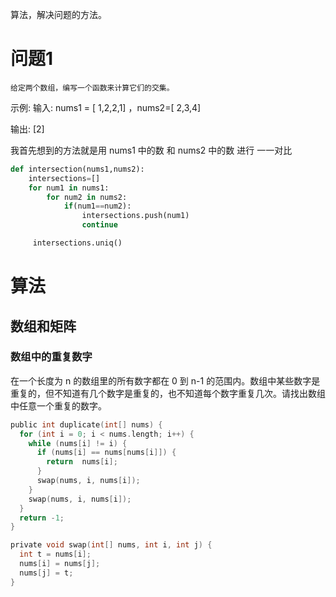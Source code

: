 算法，解决问题的方法。

* 问题1
  
#+begin_example
给定两个数组，编写一个函数来计算它们的交集。
#+end_example

示例:
输入: nums1 = [ 1,2,2,1] ，nums2=[ 2,3,4]

输出: [2]
  
我首先想到的方法就是用 nums1 中的数 和 nums2 中的数 进行 一一对比

#+begin_src python
  def intersection(nums1,nums2):
      intersections=[]
      for num1 in nums1:
          for num2 in nums2:
              if(num1==num2):
                  intersections.push(num1)
                  continue
  
       intersections.uniq()       
#+end_src


* 算法
** 数组和矩阵 
*** 数组中的重复数字 
    在一个长度为 n 的数组里的所有数字都在 0 到 n-1 的范围内。数组中某些数字是重复的，但不知道有几个数字是重复的，也不知道每个数字重复几次。请找出数组中任意一个重复的数字。

    #+begin_src c
      public int duplicate(int[] nums) {
        for (int i = 0; i < nums.length; i++) {
          while (nums[i] != i) {
            if (nums[i] == nums[nums[i]]) {
              return  nums[i];
            }
            swap(nums, i, nums[i]);
          }
          swap(nums, i, nums[i]);
        }
        return -1;
      }
      
      private void swap(int[] nums, int i, int j) {
        int t = nums[i];
        nums[i] = nums[j];
        nums[j] = t;
      }
      
    #+end_src
    
